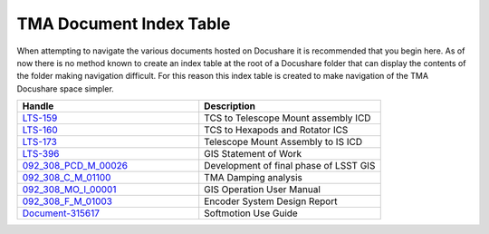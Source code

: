 ************************
TMA Document Index Table
************************

When attempting to navigate the various documents hosted on Docushare it is
recommended that you begin here. As of now there is no method known to create
an index table at the root of a Docushare folder that can display the contents 
of the folder making navigation difficult. For this reason this index table is
created to make navigation of the TMA Docushare space simpler. 


.. _LTS-159: https://docushare.lsst.org/docushare/dsweb/Get/LTS-159/LTS-159-Rev5.pdf

.. _LTS-160: https://docushare.lsst.org/docushare/dsweb/Get/LTS-160/LTS-160-V7_TCS%20to%20Hexapods%20and%20Rotator.pdf

.. _LTS-173: https://docushare.lsst.org/docushare/dsweb/Get/LTS-173/LTS-173%20Rev%20%202.docx

.. _LTS-396: https://docushare.lsst.org/docushare/dsweb/Get/LTS-396/Global%20Safety%20Interlock%20System%20SOW%20-%20LTS-396.pdf

.. _092_308_PCD_M_00026: https://docushare.lsst.org/docushare/dsweb/Get/Document-35612/092_308_PCD_M_00026_R03_Ed_3.pdf

.. _092_308_C_M_01100: https://docushare.lsst.org/docushare/dsweb/Get/Document-35614/092-308-C-M-01100.PDF

.. _092_308_MO_I_00001: https://docushare.lsst.org/docushare/dsweb/Get/Document-35615/092-308-MO-I-00001.PDF

.. _092_308_F_M_01003: https://docushare.lsst.org/docushare/dsweb/Get/Document-35616/092-308-F-M-01003.PDF

.. _Document-315617: https://docushare.lsst.org/docushare/dsweb/Get/Document-35617/NISoftmotionUse.docx

.. csv-table::
    :header: "Handle", "Description"
    :widths: 20, 20

    LTS-159_, TCS to Telescope Mount assembly ICD
    LTS-160_, TCS to Hexapods and Rotator ICS
    LTS-173_, Telescope Mount Assembly to IS ICD
    LTS-396_, GIS Statement of Work
    092_308_PCD_M_00026_, Development of final phase of LSST GIS
    092_308_C_M_01100_, TMA Damping analysis
    092_308_MO_I_00001_, GIS Operation User Manual
    092_308_F_M_01003_, Encoder System Design Report
    Document-315617_, Softmotion Use Guide
